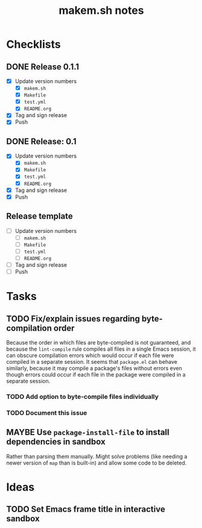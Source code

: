 #+TITLE: makem.sh notes

* Checklists

** DONE Release 0.1.1
CLOSED: [2020-11-13 Fri 21:42]
:LOGBOOK:
-  State "DONE"       from              [2020-11-13 Fri 21:42]
:END:

+  [X] Update version numbers
     -  [X] =makem.sh=
     -  [X] =Makefile=
     -  [X] =test.yml=
     -  [X] =README.org=
+  [X] Tag and sign release
+  [X] Push

** DONE Release: 0.1
CLOSED: [2020-11-13 Fri 21:42]
:LOGBOOK:
-  State "DONE"       from              [2020-11-13 Fri 21:42]
:END:

+  [X] Update version numbers
     -  [X] =makem.sh=
     -  [X] =Makefile=
     -  [X] =test.yml=
     -  [X] =README.org=
+  [X] Tag and sign release
+  [X] Push

** Release template

+  [ ] Update version numbers
     -  [ ] =makem.sh=
     -  [ ] =Makefile=
     -  [ ] =test.yml=
     -  [ ] =README.org=
+  [ ] Tag and sign release
+  [ ] Push

* Tasks

** TODO Fix/explain issues regarding byte-compilation order

Because the order in which files are byte-compiled is not guaranteed, and because the =lint-compile= rule compiles all files in a single Emacs session, it can obscure compilation errors which would occur if each file were compiled in a separate session.  It seems that =package.el= can behave similarly, because it may compile a package's files without errors even though errors could occur if each file in the package were compiled in a separate session.

*** TODO Add option to byte-compile files individually

*** TODO Document this issue

** MAYBE Use =package-install-file= to install dependencies in sandbox
:LOGBOOK:
-  State "MAYBE"      from              [2020-11-13 Fri 20:47]
:END:

Rather than parsing them manually.  Might solve problems (like needing a newer version of =map= than is built-in) and allow some code to be deleted.

* Ideas

** TODO Set Emacs frame title in interactive sandbox

